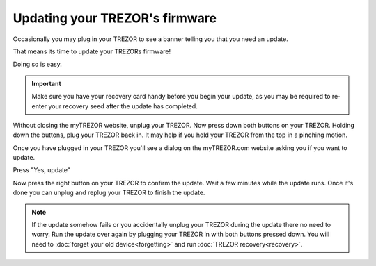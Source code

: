 Updating your TREZOR's firmware
===============================

Occasionally you may plug in your TREZOR to see a banner telling you that you need an update.

.. image:: images/updateneeded.png

That means its time to update your TREZORs firmware!

Doing so is easy.

.. important::  Make sure you have your recovery card handy before you begin your update, as you may be required to re-enter your recovery seed after the update has completed.

Without closing the myTREZOR website, unplug your TREZOR.  Now press down both buttons on your TREZOR.  Holding down the buttons, plug your TREZOR back in.  It may help if you hold your TREZOR from the top in a pinching motion.

.. image:: images/clawupdateplugin.jpg

Once you have plugged in your TREZOR you'll see a dialog on the myTREZOR.com website asking you if you want to update.

.. image:: images/doyouwanttoupdate.png

Press "Yes, update"

.. image:: images/trezor-bootloader.jpg

Now press the right button on your TREZOR to confirm the update.  Wait a few minutes while the update runs.  Once it's done you can unplug and replug your TREZOR to finish the update.

.. note:: If the update somehow fails or you accidentally unplug your TREZOR during the update there no need to worry.  Run the update over again by plugging your TREZOR in with both buttons pressed down.  You will need to :doc:`forget your old device<forgetting>` and run :doc:`TREZOR recovery<recovery>`.
